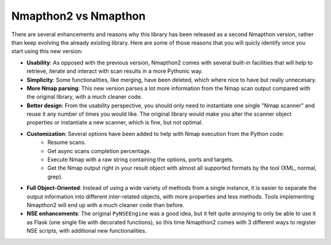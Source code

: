 Nmapthon2 vs Nmapthon
=====================

There are several enhancements and reasons why this library has been released as a second Nmapthon version, rather than 
keep evolving the already existing library. Here are some of those reasons that you will quicly identify once you 
start using this new version:

* **Usability**: As opposed with the previous version, Nmapthon2 comes with several built-in facilities that will help to retrieve, iterate and interact with scan results in a more Pythonic way.
* **Simplicity**: Some functionalities, like merging, have been deleted, which where nice to have but really unnecesary.
* **More Nmap parsing**: This new version parses a lot more information from the Nmap scan output compared with the original library, with a much cleaner code.
* **Better design**: From the usability perspective, you should only need to instantiate one single "Nmap scanner" and reuse it any number of times you would like. The original library would make you alter the scanner object properties or instantiate a new scanner, which is fine, but not optimal.
* **Customization**: Several options have been added to help with Nmap execution from the Python code:
    * Resume scans.
    * Get async scans completion percentage.
    * Execute Nmap with a raw string containing the options, ports and targets.
    * Get the Nmap output right in your result object with almost all supported formats by the tool (XML, normal, grep).
* **Full Object-Oriented**: Instead of using a wide variety of methods from a single instance, it is easier to separate the output information into different inter-related objects, with more properties and less methods. Tools implementing Nmapthon2 will end up with a much cleaner code than before.
* **NSE enhancements**: The original ``PyNSEEngine`` was a good idea, but it felt quite annoying to only be able to use it as Flask (one single file with decorated functions), so this time Nmapthon2 comes with 3 different ways to register NSE scripts, with additional new functionalities.
